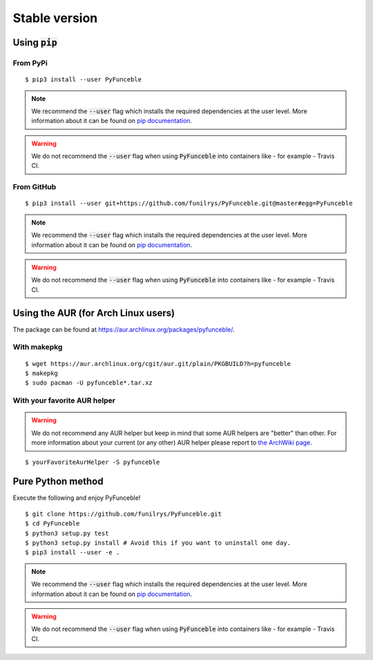 Stable version
==============

Using :code:`pip`
-----------------

From PyPi
^^^^^^^^^

::

   $ pip3 install --user PyFunceble

.. note::
   We recommend the :code:`--user` flag which installs the required dependencies at the user level. More information about it can be found on `pip documentation`_.
.. warning::
   We do not recommend the :code:`--user` flag when using :code:`PyFunceble` into containers like - for example - Travis CI.

From GitHub
^^^^^^^^^^^

::

   $ pip3 install --user git+https://github.com/funilrys/PyFunceble.git@master#egg=PyFunceble

.. note::
   We recommend the :code:`--user` flag which installs the required dependencies at the user level. More information about it can be found on `pip documentation`_.
.. warning::
   We do not recommend the :code:`--user` flag when using :code:`PyFunceble` into containers like - for example - Travis CI.

Using the AUR (for Arch Linux users)
------------------------------------

The package can be found at https://aur.archlinux.org/packages/pyfunceble/.

With makepkg
^^^^^^^^^^^^

::

    $ wget https://aur.archlinux.org/cgit/aur.git/plain/PKGBUILD?h=pyfunceble
    $ makepkg
    $ sudo pacman -U pyfunceble*.tar.xz

With your favorite AUR helper
^^^^^^^^^^^^^^^^^^^^^^^^^^^^^

.. warning::
    We do not recommend any AUR helper but keep in mind that some AUR helpers are "better" than other.
    For more information about your current (or any other) AUR helper please report to `the ArchWiki page`_.

::

    $ yourFavoriteAurHelper -S pyfunceble

Pure Python method
------------------

Execute the following and enjoy PyFunceble!

::

   $ git clone https://github.com/funilrys/PyFunceble.git
   $ cd PyFunceble
   $ python3 setup.py test
   $ python3 setup.py install # Avoid this if you want to uninstall one day.
   $ pip3 install --user -e .

.. note::
   We recommend the :code:`--user` flag which installs the required dependencies at the user level. More information about it can be found on `pip documentation`_.
.. warning::
   We do not recommend the :code:`--user` flag when using :code:`PyFunceble` into containers like - for example - Travis CI.

.. _the ArchWiki page: https://wiki.archlinux.org/index.php/AUR_helpers
.. _pip documentation: https://pip.pypa.io/en/stable/reference/pip_install/?highlight=--user#cmdoption-user

